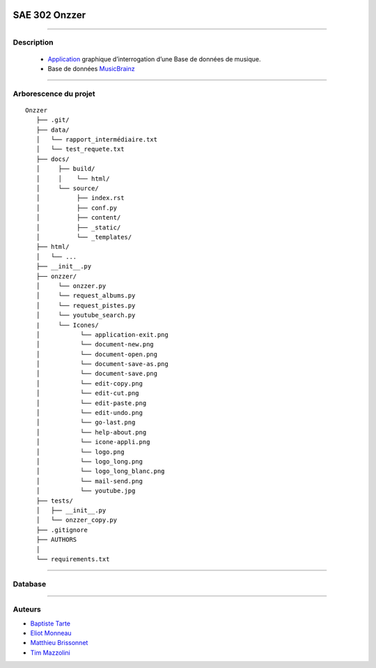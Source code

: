 .. image:: https://github.com/Azertim17/Onzzer/blob/main/Onzzer/Icones/logo_long.png?raw=true
      :align: center

=========================================
SAE 302 Onzzer
=========================================


####

Description
===========

   - Application__ graphique d’interrogation d’une Base de données de musique.
   - Base de données MusicBrainz__ 
   
   __ https://updago.univ-poitiers.fr/pluginfile.php/4706186/mod_resource/content/1/build/index.html
   __ https://musicbrainz.org/doc/MusicBrainz_API
    
####

Arborescence du projet
======================
::

   Onzzer
      ├── .git/
      ├── data/
      │   └── rapport_intermédiaire.txt
      │   └── test_requete.txt
      ├── docs/
      │     ├── build/
      │     │    └── html/
      │     └── source/
      │          ├── index.rst
      │          ├── conf.py
      │          ├── content/
      │          ├── _static/
      │          └── _templates/
      ├── html/
      │   └── ...
      ├── __init__.py
      ├── onzzer/
      │     └── onzzer.py
      │     └── request_albums.py
      │     └── request_pistes.py
      │     └── youtube_search.py
      |     └── Icones/
      │           └── application-exit.png
      │           └── document-new.png
      │           └── document-open.png
      │           └── document-save-as.png
      │           └── document-save.png
      │           └── edit-copy.png
      │           └── edit-cut.png
      │           └── edit-paste.png
      │           └── edit-undo.png
      │           └── go-last.png
      │           └── help-about.png
      │           └── icone-appli.png
      │           └── logo.png
      │           └── logo_long.png
      │           └── logo_long_blanc.png
      │           └── mail-send.png
      │           └── youtube.jpg
      ├── tests/
      │   ├── __init__.py
      │   └── onzzer_copy.py
      ├── .gitignore
      ├── AUTHORS
      │
      └── requirements.txt
      
####

Database
======================      
      
.. image:: https://wiki.musicbrainz.org/images/5/52/ngs.png
      :align: center
      
####

Auteurs
======================

- Baptiste__ Tarte__
- Eliot__ Monneau__
- Matthieu__ Brissonnet__
- Tim__ Mazzolini__


__ https://github.com/baptistert
__ https://github.com/baptistert
__ https://github.com/Eliot8767
__ https://github.com/Eliot8767
__ https://github.com/mattbriss
__ https://github.com/mattbriss
__ https://github.com/Azertim17
__ https://github.com/Azertim17
